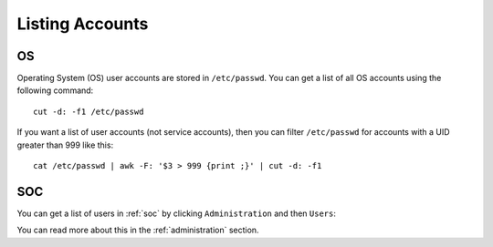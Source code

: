 .. _listing-accounts:

Listing Accounts
================

OS
--

Operating System (OS) user accounts are stored in ``/etc/passwd``.  You can get a list of all OS accounts using the following command:

::

  cut -d: -f1 /etc/passwd
  
If you want a list of user accounts (not service accounts), then you can filter ``/etc/passwd`` for accounts with a UID greater than 999 like this:

::

  cat /etc/passwd | awk -F: '$3 > 999 {print ;}' | cut -d: -f1 
  
SOC
---

You can get a list of users in :ref:`soc` by clicking ``Administration`` and then ``Users``:

.. image:: images/users.png
  :target: _images/users.png

You can read more about this in the :ref:`administration` section.
